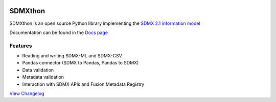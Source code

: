 .. image:: http://www.repostatus.org/badges/latest/active.svg
    :target: http://www.repostatus.org/#active
    :alt: Project Status: Active — The project has reached a stable, usable
          state and is being actively developed.

.. image:: https://www.codefactor.io/repository/github/meaningful-data/sdmxthon/badge
   :target: https://www.codefactor.io/repository/github/meaningful-data/sdmxthon
   :alt: CodeFactor

.. image:: https://img.shields.io/badge/License-Apache%202.0-blue.svg
   :target: https://opensource.org/licenses/Apache-2.0
   :alt: License

.. image:: https://img.shields.io/pypi/pyversions/sdmxthon
    :alt: Python Version

.. image:: https://github.com/Meaningful-Data/sdmxthon/actions/workflows/testing.yml/badge.svg?branch=master
    :target: https://github.com/Meaningful-Data/sdmxthon/actions/workflows/testing.yml
    :alt: Tests


########
SDMXthon
########

SDMXthon is an open source Python library implementing the
`SDMX 2.1 information model <https://sdmx.org/wp-content/uploads/SDMX_2-1-1_SECTION_2_InformationModel_201108.pdf>`_

Documentation can be found in the `Docs page <https://docs.sdmxthon.meaningfuldata.eu/>`_

========
Features
========

- Reading and writing SDMX-ML and SDMX-CSV
- Pandas connector (SDMX to Pandas, Pandas to SDMX)
- Data validation
- Metadata validation
- Interaction with SDMX APIs and Fusion Metadata Registry

`View Changelog <https://github.com/Meaningful-Data/sdmxthon/blob/master/Changelog.rst>`_
